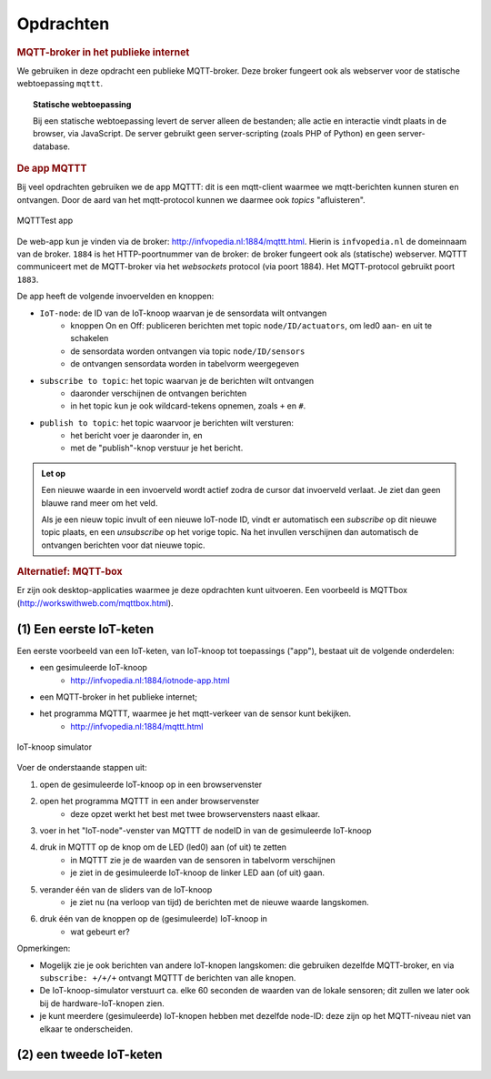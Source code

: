 **********
Opdrachten
**********

.. voor IoT-bouwstenen


.. rubric:: MQTT-broker in het publieke internet

We gebruiken in deze opdracht een publieke MQTT-broker.
Deze broker fungeert ook als webserver voor de statische webtoepassing ``mqttt``.

.. topic:: Statische webtoepassing

  Bij een statische webtoepassing levert de server alleen de bestanden;
  alle actie en interactie vindt plaats in de browser, via JavaScript.
  De server gebruikt geen server-scripting (zoals PHP of Python) en geen server-database.

.. _MQTTT:

.. rubric:: De app MQTTT

Bij veel opdrachten gebruiken we de app MQTTT:
dit is een mqtt-client waarmee we mqtt-berichten kunnen sturen en ontvangen.
Door de aard van het mqtt-protocol kunnen we daarmee ook *topics* "afluisteren".

.. figure:: IoT-mqtt0-app.png
   :width: 400 px
   :align: center

   MQTTTest app

De  web-app kun je vinden via de broker: http://infvopedia.nl:1884/mqttt.html.
Hierin is ``infvopedia.nl`` de domeinnaam van de broker.
``1884`` is het HTTP-poortnummer van de broker: de broker fungeert ook als (statische) webserver.
MQTTT communiceert met de MQTT-broker via het *websockets* protocol (via poort 1884).
Het MQTT-protocol gebruikt poort ``1883``.

De app heeft de volgende invoervelden en knoppen:

* ``IoT-node``: de ID van de IoT-knoop waarvan je de sensordata wilt ontvangen
    * knoppen On en Off: publiceren berichten met topic ``node/ID/actuators``,
      om led0 aan- en uit te schakelen
    * de sensordata worden ontvangen via topic ``node/ID/sensors``
    * de ontvangen sensordata worden in tabelvorm weergegeven
* ``subscribe to topic``: het topic waarvan je de berichten wilt ontvangen
    * daaronder verschijnen de ontvangen berichten
    * in het topic kun je ook wildcard-tekens opnemen, zoals ``+`` en ``#``.
* ``publish to topic``: het topic waarvoor je berichten wilt versturen:
    * het bericht voer je daaronder in, en
    * met de "publish"-knop verstuur je het bericht.

.. admonition:: Let op

  Een nieuwe waarde in een invoerveld wordt actief zodra de cursor dat invoerveld verlaat.
  Je ziet dan geen blauwe rand meer om het veld.

  Als je een nieuw topic invult of een nieuwe IoT-node ID,
  vindt er automatisch een *subscribe* op dit nieuwe topic plaats,
  en een *unsubscribe* op het vorige topic.
  Na het invullen verschijnen dan automatisch de ontvangen berichten voor dat nieuwe topic.


.. rubric:: Alternatief: MQTT-box

Er zijn ook desktop-applicaties waarmee je deze opdrachten kunt uitvoeren.
Een voorbeeld is MQTTbox (http://workswithweb.com/mqttbox.html).


(1) Een eerste IoT-keten
========================

Een eerste voorbeeld van een IoT-keten, van IoT-knoop tot toepassings ("app"), bestaat uit de volgende onderdelen:

* een gesimuleerde IoT-knoop
    * http://infvopedia.nl:1884/iotnode-app.html
* een MQTT-broker in het publieke internet;
* het programma MQTTT, waarmee je het mqtt-verkeer van de sensor kunt bekijken.
    * http://infvopedia.nl:1884/mqttt.html

.. figure:: Iotnode-simulator-0.png
   :width: 400 px
   :align: center

   IoT-knoop simulator

Voer de onderstaande stappen uit:

1. open de gesimuleerde IoT-knoop op in een browservenster
2. open het programma MQTTT in een ander browservenster
    * deze opzet werkt het best met twee browservensters naast elkaar.
3. voer in het "IoT-node"-venster van MQTTT de nodeID in van de gesimuleerde IoT-knoop
4. druk in MQTTT op de knop om de LED (led0) aan (of uit) te zetten
    * in MQTTT zie je de waarden van de sensoren in tabelvorm verschijnen
    * je ziet in de gesimuleerde IoT-knoop de linker LED aan (of uit) gaan.
5. verander één van de sliders van de IoT-knoop
    * je ziet nu (na verloop van tijd) de berichten met de nieuwe waarde langskomen.
6. druk één van de knoppen op de (gesimuleerde) IoT-knoop in
    * wat gebeurt er?

Opmerkingen:

* Mogelijk zie je ook berichten van andere IoT-knopen langskomen:
  die gebruiken dezelfde MQTT-broker,
  en via ``subscribe: +/+/+`` ontvangt MQTTT de berichten van alle knopen.
* De IoT-knoop-simulator verstuurt ca. elke 60 seconden de waarden van de lokale sensoren;
  dit zullen we later ook bij de hardware-IoT-knopen zien.
* je kunt meerdere (gesimuleerde) IoT-knopen hebben met dezelfde node-ID:
  deze zijn op het MQTT-niveau niet van elkaar te onderscheiden.

(2) een tweede IoT-keten
========================

.. todo::

  Verder uitwerken - ook de infrastructuur.

  * gebruik van een IoT-dashboard
      * NB: uiteindelijk moeten we een dashboard zien te bieden waarin meerdere sensoren/IoT-knopen gecombineerd worden?
      * gebruik van IoT-dashboard voor gegeven knopen (elders)
      * gebruik van IoT-dashboard voor gesimuleerde knopen
